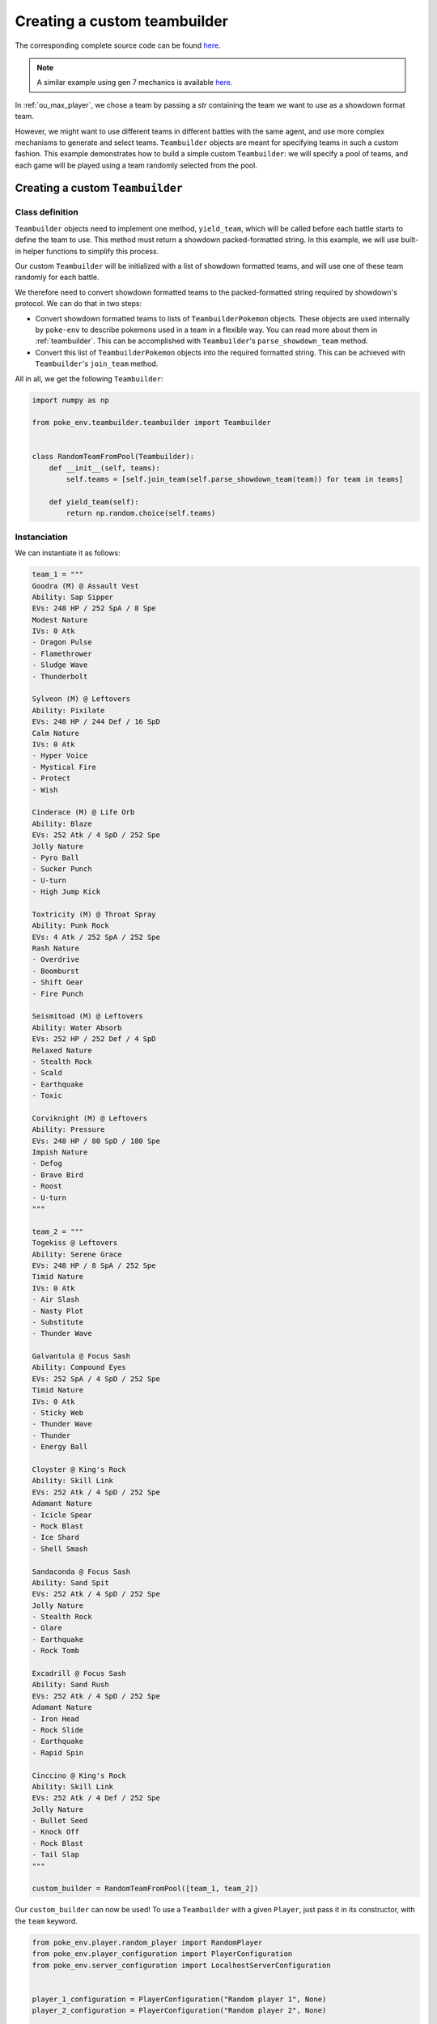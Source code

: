 .. _using_custom_teambuilder:

Creating a custom teambuilder
=============================

The corresponding complete source code can be found `here <https://github.com/hsahovic/poke-env/blob/master/examples/custom_teambuilder.py>`__.

.. note::
    A similar example using gen 7 mechanics is available `here <https://github.com/hsahovic/poke-env/blob/master/examples/gen7/custom_teambuilder.py>`__.

In :ref:`ou_max_player`, we chose a team by passing a `str` containing the team we want to use as a showdown format team.

However, we might want to use different teams in different battles with the same agent, and use more complex mechanisms to generate and select teams. ``Teambuilder`` objects are meant for specifying teams in such a custom fashion. This example demonstrates how to build a simple custom ``Teambuilder``: we will specify a pool of teams, and each game will be played using a team randomly selected from the pool.

Creating a custom ``Teambuilder``
*********************************

Class definition
^^^^^^^^^^^^^^^^

``Teambuilder`` objects need to implement one method, ``yield_team``, which will be called before each battle starts to define the team to use. This method must return a showdown packed-formatted string. In this example, we will use built-in helper functions to simplify this process.

Our custom ``Teambuilder`` will be initialized with a list of showdown formatted teams, and will use one of these team randomly for each battle.

We therefore need to convert showdown formatted teams to the packed-formatted string required by showdown's protocol. We can do that in two steps:

- Convert showdown formatted teams to lists of ``TeambuilderPokemon`` objects. These objects are used internally by ``poke-env`` to describe pokemons used in a team in a flexible way. You can read more about them in :ref:`teambuilder`. This can be accomplished with ``Teambuilder``'s ``parse_showdown_team`` method.
- Convert this list of ``TeambuilderPokemon`` objects into the required formatted string. This can be achieved with ``Teambuilder``'s ``join_team`` method.

All in all, we get the following ``Teambuilder``:

.. code-block:: python

    import numpy as np

    from poke_env.teambuilder.teambuilder import Teambuilder


    class RandomTeamFromPool(Teambuilder):
        def __init__(self, teams):
            self.teams = [self.join_team(self.parse_showdown_team(team)) for team in teams]

        def yield_team(self):
            return np.random.choice(self.teams)

Instanciation
^^^^^^^^^^^^^

We can instantiate it as follows:

.. code-block:: python

    team_1 = """
    Goodra (M) @ Assault Vest
    Ability: Sap Sipper
    EVs: 248 HP / 252 SpA / 8 Spe
    Modest Nature
    IVs: 0 Atk
    - Dragon Pulse
    - Flamethrower
    - Sludge Wave
    - Thunderbolt

    Sylveon (M) @ Leftovers
    Ability: Pixilate
    EVs: 248 HP / 244 Def / 16 SpD
    Calm Nature
    IVs: 0 Atk
    - Hyper Voice
    - Mystical Fire
    - Protect
    - Wish

    Cinderace (M) @ Life Orb
    Ability: Blaze
    EVs: 252 Atk / 4 SpD / 252 Spe
    Jolly Nature
    - Pyro Ball
    - Sucker Punch
    - U-turn
    - High Jump Kick

    Toxtricity (M) @ Throat Spray
    Ability: Punk Rock
    EVs: 4 Atk / 252 SpA / 252 Spe
    Rash Nature
    - Overdrive
    - Boomburst
    - Shift Gear
    - Fire Punch

    Seismitoad (M) @ Leftovers
    Ability: Water Absorb
    EVs: 252 HP / 252 Def / 4 SpD
    Relaxed Nature
    - Stealth Rock
    - Scald
    - Earthquake
    - Toxic

    Corviknight (M) @ Leftovers
    Ability: Pressure
    EVs: 248 HP / 80 SpD / 180 Spe
    Impish Nature
    - Defog
    - Brave Bird
    - Roost
    - U-turn
    """

    team_2 = """
    Togekiss @ Leftovers
    Ability: Serene Grace
    EVs: 248 HP / 8 SpA / 252 Spe
    Timid Nature
    IVs: 0 Atk
    - Air Slash
    - Nasty Plot
    - Substitute
    - Thunder Wave

    Galvantula @ Focus Sash
    Ability: Compound Eyes
    EVs: 252 SpA / 4 SpD / 252 Spe
    Timid Nature
    IVs: 0 Atk
    - Sticky Web
    - Thunder Wave
    - Thunder
    - Energy Ball

    Cloyster @ King's Rock
    Ability: Skill Link
    EVs: 252 Atk / 4 SpD / 252 Spe
    Adamant Nature
    - Icicle Spear
    - Rock Blast
    - Ice Shard
    - Shell Smash

    Sandaconda @ Focus Sash
    Ability: Sand Spit
    EVs: 252 Atk / 4 SpD / 252 Spe
    Jolly Nature
    - Stealth Rock
    - Glare
    - Earthquake
    - Rock Tomb

    Excadrill @ Focus Sash
    Ability: Sand Rush
    EVs: 252 Atk / 4 SpD / 252 Spe
    Adamant Nature
    - Iron Head
    - Rock Slide
    - Earthquake
    - Rapid Spin

    Cinccino @ King's Rock
    Ability: Skill Link
    EVs: 252 Atk / 4 Def / 252 Spe
    Jolly Nature
    - Bullet Seed
    - Knock Off
    - Rock Blast
    - Tail Slap
    """

    custom_builder = RandomTeamFromPool([team_1, team_2])

Our ``custom_builder`` can now be used! To use a ``Teambuilder`` with a given ``Player``, just pass it in its constructor, with the ``team`` keyword.

.. code-block:: python

    from poke_env.player.random_player import RandomPlayer
    from poke_env.player_configuration import PlayerConfiguration
    from poke_env.server_configuration import LocalhostServerConfiguration


    player_1_configuration = PlayerConfiguration("Random player 1", None)
    player_2_configuration = PlayerConfiguration("Random player 2", None)

    player_1 = RandomPlayer(
        player_configuration=player_1_configuration,
        battle_format="gen8ou",
        server_configuration=LocalhostServerConfiguration,
        team=custom_builder,
        max_concurrent_battles=10,
    )
    player_2 = RandomPlayer(
        player_configuration=player_2_configuration,
        battle_format="gen8ou",
        server_configuration=LocalhostServerConfiguration,
        team=custom_builder,
        max_concurrent_battles=10,
    )

Launching battles
^^^^^^^^^^^^^^^^^

Now that we have two players with custom teambuilders, we can make them battle!

.. code-block:: python

    await cross_evaluate([player_1, player_2], n_challenges=5)

The complete example looks like that:

.. code-block:: python

 # -*- coding: utf-8 -*-

    import asyncio
    import numpy as np

    from poke_env.player.random_player import RandomPlayer
    from poke_env.player.utils import cross_evaluate
    from poke_env.player_configuration import PlayerConfiguration
    from poke_env.server_configuration import LocalhostServerConfiguration
    from poke_env.teambuilder.teambuilder import Teambuilder


    class RandomTeamFromPool(Teambuilder):
        def __init__(self, teams):
            self.teams = [self.join_team(self.parse_showdown_team(team)) for team in teams]

        def yield_team(self):
            return np.random.choice(self.teams)


    team_1 = """
    Goodra (M) @ Assault Vest
    Ability: Sap Sipper
    EVs: 248 HP / 252 SpA / 8 Spe
    Modest Nature
    IVs: 0 Atk
    - Dragon Pulse
    - Flamethrower
    - Sludge Wave
    - Thunderbolt

    Sylveon (M) @ Leftovers
    Ability: Pixilate
    EVs: 248 HP / 244 Def / 16 SpD
    Calm Nature
    IVs: 0 Atk
    - Hyper Voice
    - Mystical Fire
    - Protect
    - Wish

    Cinderace (M) @ Life Orb
    Ability: Blaze
    EVs: 252 Atk / 4 SpD / 252 Spe
    Jolly Nature
    - Pyro Ball
    - Sucker Punch
    - U-turn
    - High Jump Kick

    Toxtricity (M) @ Throat Spray
    Ability: Punk Rock
    EVs: 4 Atk / 252 SpA / 252 Spe
    Rash Nature
    - Overdrive
    - Boomburst
    - Shift Gear
    - Fire Punch

    Seismitoad (M) @ Leftovers
    Ability: Water Absorb
    EVs: 252 HP / 252 Def / 4 SpD
    Relaxed Nature
    - Stealth Rock
    - Scald
    - Earthquake
    - Toxic

    Corviknight (M) @ Leftovers
    Ability: Pressure
    EVs: 248 HP / 80 SpD / 180 Spe
    Impish Nature
    - Defog
    - Brave Bird
    - Roost
    - U-turn
    """

    team_2 = """
    Togekiss @ Leftovers
    Ability: Serene Grace
    EVs: 248 HP / 8 SpA / 252 Spe
    Timid Nature
    IVs: 0 Atk
    - Air Slash
    - Nasty Plot
    - Substitute
    - Thunder Wave

    Galvantula @ Focus Sash
    Ability: Compound Eyes
    EVs: 252 SpA / 4 SpD / 252 Spe
    Timid Nature
    IVs: 0 Atk
    - Sticky Web
    - Thunder Wave
    - Thunder
    - Energy Ball

    Cloyster @ King's Rock
    Ability: Skill Link
    EVs: 252 Atk / 4 SpD / 252 Spe
    Adamant Nature
    - Icicle Spear
    - Rock Blast
    - Ice Shard
    - Shell Smash

    Sandaconda @ Focus Sash
    Ability: Sand Spit
    EVs: 252 Atk / 4 SpD / 252 Spe
    Jolly Nature
    - Stealth Rock
    - Glare
    - Earthquake
    - Rock Tomb

    Excadrill @ Focus Sash
    Ability: Sand Rush
    EVs: 252 Atk / 4 SpD / 252 Spe
    Adamant Nature
    - Iron Head
    - Rock Slide
    - Earthquake
    - Rapid Spin

    Cinccino @ King's Rock
    Ability: Skill Link
    EVs: 252 Atk / 4 Def / 252 Spe
    Jolly Nature
    - Bullet Seed
    - Knock Off
    - Rock Blast
    - Tail Slap
    """

    custom_builder = RandomTeamFromPool([team_1, team_2])


    async def main():

        # We define two player configurations.
        player_1_configuration = PlayerConfiguration("Random player 1", None)
        player_2_configuration = PlayerConfiguration("Random player 2", None)

        # We create the corresponding players.
        player_1 = RandomPlayer(
            player_configuration=player_1_configuration,
            battle_format="gen8ou",
            server_configuration=LocalhostServerConfiguration,
            team=custom_builder,
            max_concurrent_battles=10,
        )
        player_2 = RandomPlayer(
            player_configuration=player_2_configuration,
            battle_format="gen8ou",
            server_configuration=LocalhostServerConfiguration,
            team=custom_builder,
            max_concurrent_battles=10,
        )

        await cross_evaluate([player_1, player_2], n_challenges=5)

        for battle in player_1.battles:
            print(battle)


    if __name__ == "__main__":
        asyncio.get_event_loop().run_until_complete(main())

